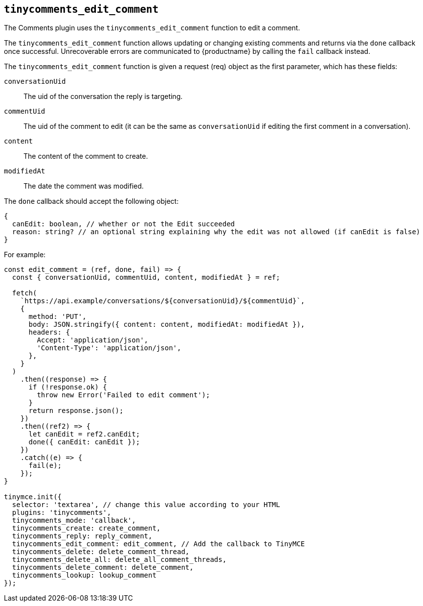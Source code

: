 [[tinycomments_edit_comment]]
== `+tinycomments_edit_comment+`

The Comments plugin uses the `+tinycomments_edit_comment+` function to edit a comment.

The `+tinycomments_edit_comment+` function allows updating or changing existing comments and returns via the `+done+` callback once successful. Unrecoverable errors are communicated to {productname} by calling the `+fail+` callback instead.

The `+tinycomments_edit_comment+` function is given a request (req) object as the first parameter, which has these fields:

`+conversationUid+`:: The uid of the conversation the reply is targeting.

`+commentUid+`:: The uid of the comment to edit (it can be the same as `+conversationUid+` if editing the first comment in a conversation).

`+content+`:: The content of the comment to create.

`+modifiedAt+`:: The date the comment was modified.

The `+done+` callback should accept the following object:

[source,js]
----
{
  canEdit: boolean, // whether or not the Edit succeeded
  reason: string? // an optional string explaining why the edit was not allowed (if canEdit is false)
}
----

For example:

[source,js]
----
const edit_comment = (ref, done, fail) => {
  const { conversationUid, commentUid, content, modifiedAt } = ref;

  fetch(
    `https://api.example/conversations/${conversationUid}/${commentUid}`,
    {
      method: 'PUT',
      body: JSON.stringify({ content: content, modifiedAt: modifiedAt }),
      headers: {
        Accept: 'application/json',
        'Content-Type': 'application/json',
      },
    }
  )
    .then((response) => {
      if (!response.ok) {
        throw new Error('Failed to edit comment');
      }
      return response.json();
    })
    .then((ref2) => {
      let canEdit = ref2.canEdit;
      done({ canEdit: canEdit });
    })
    .catch((e) => {
      fail(e);
    });
}

tinymce.init({
  selector: 'textarea', // change this value according to your HTML
  plugins: 'tinycomments',
  tinycomments_mode: 'callback',
  tinycomments_create: create_comment,
  tinycomments_reply: reply_comment,
  tinycomments_edit_comment: edit_comment, // Add the callback to TinyMCE
  tinycomments_delete: delete_comment_thread,
  tinycomments_delete_all: delete_all_comment_threads,
  tinycomments_delete_comment: delete_comment,
  tinycomments_lookup: lookup_comment
});
----
